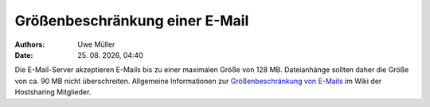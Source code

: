 ===============================
Größenbeschränkung einer E-Mail
===============================

.. |date| date:: %d. %m. %Y
.. |time| date:: %H:%M

:Authors: - Uwe Müller

:Date: |date|, |time|



Die E-Mail-Server akzeptieren E-Mails bis zu einer maximalen Größe von 128 MB. Dateianhänge sollten daher die Größe von ca. 90 MB nicht überschreiten. 
Allgemeine Informationen zur `Größenbeschränkung von E-Mails <https://wiki.hostsharing.net/index.php?title=Gr%C3%B6%C3%9Fenbeschr%C3%A4nkung_von_E-Mails>`_ im Wiki
der Hostsharing Mitglieder.

